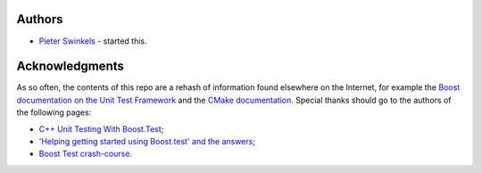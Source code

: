 Authors
-------

- `Pieter Swinkels <https://plus.google.com/u/0/113780216224323450310/about>`_ - started this.

Acknowledgments
---------------

As so often, the contents of this repo are a rehash of information found
elsewhere on the Internet, for example the `Boost documentation on the Unit Test Framework <http://www.boost.org/doc/libs/1_49_0/libs/test/doc/html/utf.html>`_
and the `CMake documentation <http://www.cmake.org/cmake/help/v2.8.8/cmake.html>`_.
Special thanks should go to the authors of the following pages:

- `C++ Unit Testing With Boost.Test <http://www.alittlemadness.com/2009/03/31/c-unit-testing-with-boosttest>`_;
- `'Helping getting started using Boost.test' and the answers <http://stackoverflow.com/questions/963158/helping-getting-started-using-boost-test>`_;
- `Boost Test crash-course <http://www.beroux.com/english/articles/boost_unit_testing>`_.
